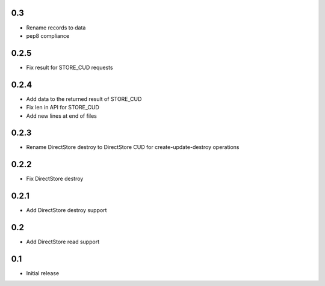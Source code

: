 0.3
===

* Rename records to data
* pep8 compliance

0.2.5
=====

* Fix result for STORE_CUD requests

0.2.4
=====

* Add data to the returned result of STORE_CUD
* Fix len in API for STORE_CUD
* Add new lines at end of files

0.2.3
=====

* Rename DirectStore destroy to DirectStore CUD for create-update-destroy operations

0.2.2
=====

* Fix DirectStore destroy

0.2.1
=====

* Add DirectStore destroy support

0.2
===

* Add DirectStore read support

0.1
===

* Initial release

